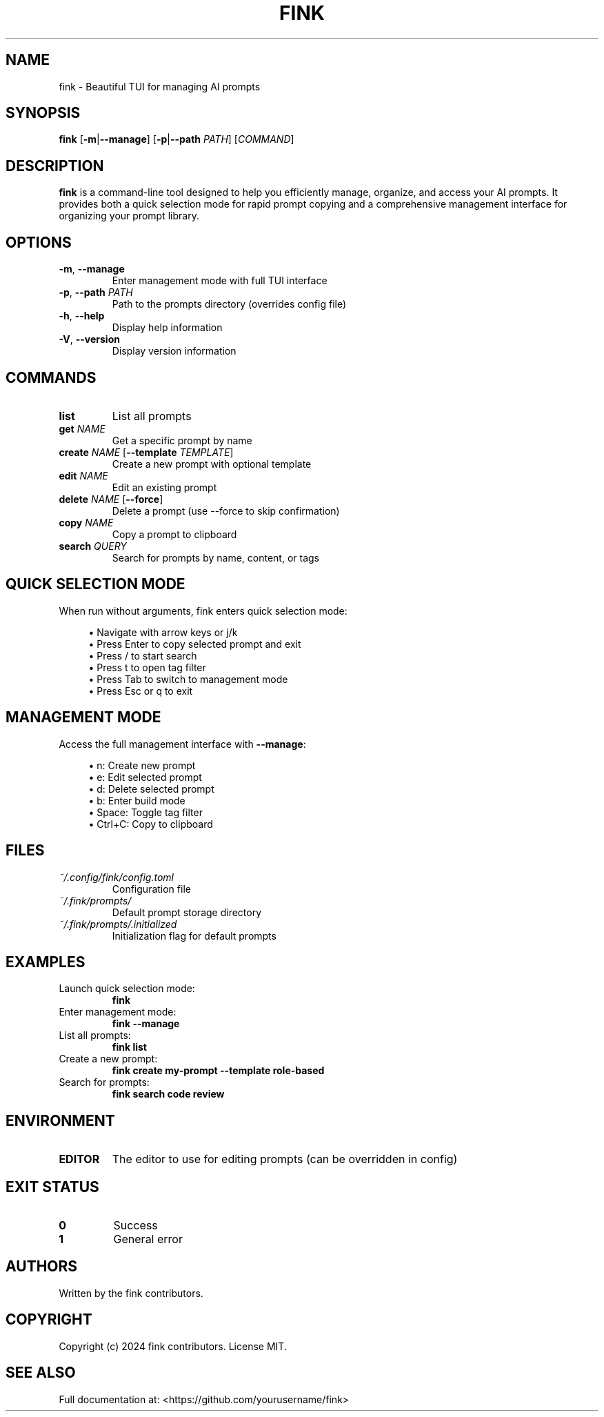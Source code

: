.TH FINK 1 "January 2025" "fink 0.1.0" "User Commands"
.SH NAME
fink \- Beautiful TUI for managing AI prompts
.SH SYNOPSIS
.B fink
[\fB\-m\fR|\fB\-\-manage\fR]
[\fB\-p\fR|\fB\-\-path\fR \fIPATH\fR]
[\fICOMMAND\fR]
.SH DESCRIPTION
.B fink
is a command-line tool designed to help you efficiently manage, organize, and access your AI prompts. It provides both a quick selection mode for rapid prompt copying and a comprehensive management interface for organizing your prompt library.
.SH OPTIONS
.TP
.BR \-m ", " \-\-manage
Enter management mode with full TUI interface
.TP
.BR \-p ", " \-\-path " " \fIPATH\fR
Path to the prompts directory (overrides config file)
.TP
.BR \-h ", " \-\-help
Display help information
.TP
.BR \-V ", " \-\-version
Display version information
.SH COMMANDS
.TP
.B list
List all prompts
.TP
.B get \fINAME\fR
Get a specific prompt by name
.TP
.B create \fINAME\fR [\fB\-\-template\fR \fITEMPLATE\fR]
Create a new prompt with optional template
.TP
.B edit \fINAME\fR
Edit an existing prompt
.TP
.B delete \fINAME\fR [\fB\-\-force\fR]
Delete a prompt (use \-\-force to skip confirmation)
.TP
.B copy \fINAME\fR
Copy a prompt to clipboard
.TP
.B search \fIQUERY\fR
Search for prompts by name, content, or tags
.SH QUICK SELECTION MODE
When run without arguments, fink enters quick selection mode:
.PP
.RS 4
\(bu Navigate with arrow keys or j/k
.br
\(bu Press Enter to copy selected prompt and exit
.br
\(bu Press / to start search
.br
\(bu Press t to open tag filter
.br
\(bu Press Tab to switch to management mode
.br
\(bu Press Esc or q to exit
.RE
.SH MANAGEMENT MODE
Access the full management interface with \fB\-\-manage\fR:
.PP
.RS 4
\(bu n: Create new prompt
.br
\(bu e: Edit selected prompt
.br
\(bu d: Delete selected prompt
.br
\(bu b: Enter build mode
.br
\(bu Space: Toggle tag filter
.br
\(bu Ctrl+C: Copy to clipboard
.RE
.SH FILES
.TP
.I ~/.config/fink/config.toml
Configuration file
.TP
.I ~/.fink/prompts/
Default prompt storage directory
.TP
.I ~/.fink/prompts/.initialized
Initialization flag for default prompts
.SH EXAMPLES
.TP
Launch quick selection mode:
.B fink
.TP
Enter management mode:
.B fink --manage
.TP
List all prompts:
.B fink list
.TP
Create a new prompt:
.B fink create my-prompt --template role-based
.TP
Search for prompts:
.B fink search "code review"
.SH ENVIRONMENT
.TP
.B EDITOR
The editor to use for editing prompts (can be overridden in config)
.SH EXIT STATUS
.TP
.B 0
Success
.TP
.B 1
General error
.SH AUTHORS
Written by the fink contributors.
.SH COPYRIGHT
Copyright (c) 2024 fink contributors. License MIT.
.SH SEE ALSO
Full documentation at: <https://github.com/yourusername/fink>